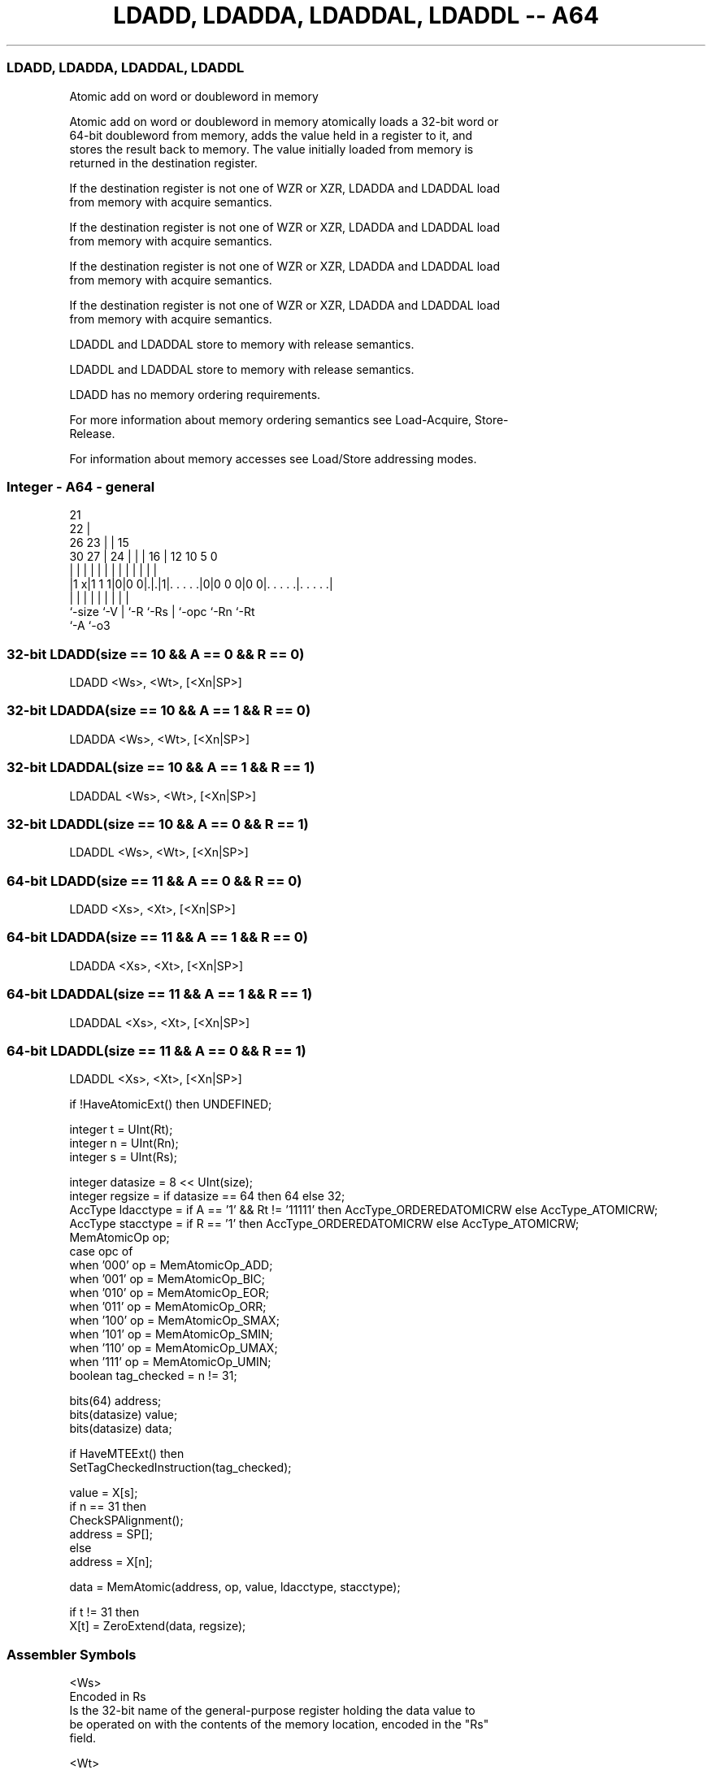 .nh
.TH "LDADD, LDADDA, LDADDAL, LDADDL -- A64" "7" " "  "instruction" "general"
.SS LDADD, LDADDA, LDADDAL, LDADDL
 Atomic add on word or doubleword in memory

 Atomic add on word or doubleword in memory atomically loads a 32-bit word or
 64-bit doubleword from memory, adds the value held in a register to it, and
 stores the result back to memory. The value initially loaded from memory is
 returned in the destination register.

 If the destination register is not one of WZR or XZR, LDADDA and LDADDAL load
 from memory with acquire semantics.

 If the destination register is not one of WZR or XZR, LDADDA and LDADDAL load
 from memory with acquire semantics.

 If the destination register is not one of WZR or XZR, LDADDA and LDADDAL load
 from memory with acquire semantics.

 If the destination register is not one of WZR or XZR, LDADDA and LDADDAL load
 from memory with acquire semantics.

 LDADDL and LDADDAL store to memory with release semantics.

 LDADDL and LDADDAL store to memory with release semantics.

 LDADD has no memory ordering requirements.


 For more information about memory ordering semantics see Load-Acquire, Store-
 Release.

 For information about memory accesses see Load/Store addressing modes.



.SS Integer - A64 - general
 
                       21                                          
                     22 |                                          
             26    23 | |          15                              
     30    27 |  24 | | |        16 |    12  10         5         0
      |     | |   | | | |         | |     |   |         |         |
  |1 x|1 1 1|0|0 0|.|.|1|. . . . .|0|0 0 0|0 0|. . . . .|. . . . .|
  |         |     | |   |         | |         |         |
  `-size    `-V   | `-R `-Rs      | `-opc     `-Rn      `-Rt
                  `-A             `-o3
  
  
 
.SS 32-bit LDADD(size == 10 && A == 0 && R == 0)
 
 LDADD  <Ws>, <Wt>, [<Xn|SP>]
.SS 32-bit LDADDA(size == 10 && A == 1 && R == 0)
 
 LDADDA  <Ws>, <Wt>, [<Xn|SP>]
.SS 32-bit LDADDAL(size == 10 && A == 1 && R == 1)
 
 LDADDAL  <Ws>, <Wt>, [<Xn|SP>]
.SS 32-bit LDADDL(size == 10 && A == 0 && R == 1)
 
 LDADDL  <Ws>, <Wt>, [<Xn|SP>]
.SS 64-bit LDADD(size == 11 && A == 0 && R == 0)
 
 LDADD  <Xs>, <Xt>, [<Xn|SP>]
.SS 64-bit LDADDA(size == 11 && A == 1 && R == 0)
 
 LDADDA  <Xs>, <Xt>, [<Xn|SP>]
.SS 64-bit LDADDAL(size == 11 && A == 1 && R == 1)
 
 LDADDAL  <Xs>, <Xt>, [<Xn|SP>]
.SS 64-bit LDADDL(size == 11 && A == 0 && R == 1)
 
 LDADDL  <Xs>, <Xt>, [<Xn|SP>]
 
 if !HaveAtomicExt() then UNDEFINED;
 
 integer t = UInt(Rt);
 integer n = UInt(Rn);
 integer s = UInt(Rs);
 
 integer datasize = 8 << UInt(size);
 integer regsize = if datasize == 64 then 64 else 32;
 AccType ldacctype = if A == '1' && Rt != '11111' then AccType_ORDEREDATOMICRW else AccType_ATOMICRW;
 AccType stacctype = if R == '1' then AccType_ORDEREDATOMICRW else AccType_ATOMICRW;
 MemAtomicOp op;
 case opc of
     when '000' op = MemAtomicOp_ADD;
     when '001' op = MemAtomicOp_BIC;
     when '010' op = MemAtomicOp_EOR;
     when '011' op = MemAtomicOp_ORR;
     when '100' op = MemAtomicOp_SMAX;
     when '101' op = MemAtomicOp_SMIN;
     when '110' op = MemAtomicOp_UMAX;
     when '111' op = MemAtomicOp_UMIN;
 boolean tag_checked = n != 31;
 
 bits(64) address;
 bits(datasize) value;
 bits(datasize) data;
 
 if HaveMTEExt() then
     SetTagCheckedInstruction(tag_checked);
 
 value = X[s];
 if n == 31 then
     CheckSPAlignment();
     address = SP[];
 else
     address = X[n];
 
 data = MemAtomic(address, op, value, ldacctype, stacctype);
 
 if t != 31 then
     X[t] = ZeroExtend(data, regsize);
 

.SS Assembler Symbols

 <Ws>
  Encoded in Rs
  Is the 32-bit name of the general-purpose register holding the data value to
  be operated on with the contents of the memory location, encoded in the "Rs"
  field.

 <Wt>
  Encoded in Rt
  Is the 32-bit name of the general-purpose register to be loaded, encoded in
  the "Rt" field.

 <Xs>
  Encoded in Rs
  Is the 64-bit name of the general-purpose register holding the data value to
  be operated on with the contents of the memory location, encoded in the "Rs"
  field.

 <Xt>
  Encoded in Rt
  Is the 64-bit name of the general-purpose register to be loaded, encoded in
  the "Rt" field.

 <Xn|SP>
  Encoded in Rn
  Is the 64-bit name of the general-purpose base register or stack pointer,
  encoded in the "Rn" field.



.SS Operation

 bits(64) address;
 bits(datasize) value;
 bits(datasize) data;
 
 if HaveMTEExt() then
     SetTagCheckedInstruction(tag_checked);
 
 value = X[s];
 if n == 31 then
     CheckSPAlignment();
     address = SP[];
 else
     address = X[n];
 
 data = MemAtomic(address, op, value, ldacctype, stacctype);
 
 if t != 31 then
     X[t] = ZeroExtend(data, regsize);


.SS Operational Notes

 
 If PSTATE.DIT is 1, the timing of this instruction is insensitive to the value of the data being loaded or stored.
